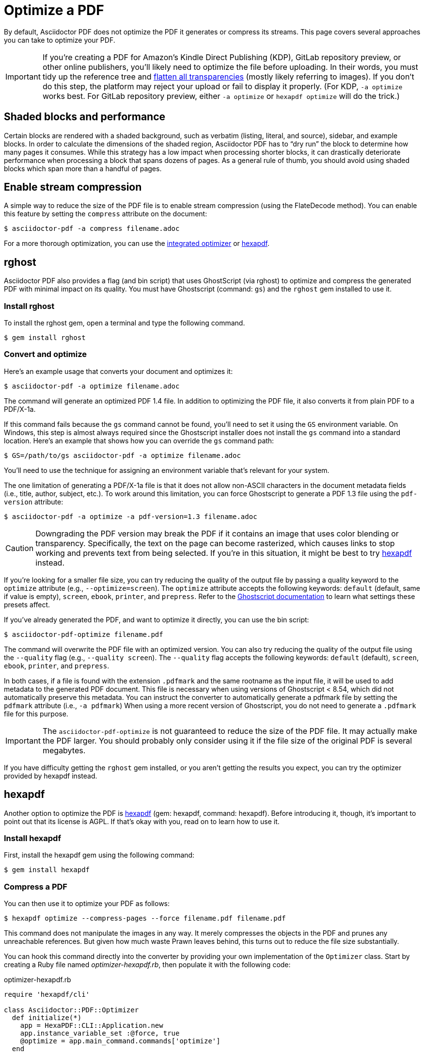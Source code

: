 = Optimize a PDF
:url-hexapdf: https://hexapdf.gettalong.org/

By default, Asciidoctor PDF does not optimize the PDF it generates or compress its streams.
This page covers several approaches you can take to optimize your PDF.

IMPORTANT: If you're creating a PDF for Amazon's Kindle Direct Publishing (KDP), GitLab repository preview, or other online publishers, you'll likely need to optimize the file before uploading.
In their words, you must tidy up the reference tree and https://kdp.amazon.com/en_US/help/topic/G201953020#check[flatten all transparencies^] (mostly likely referring to images).
If you don't do this step, the platform may reject your upload or fail to display it properly.
(For KDP, `-a optimize` works best.
For GitLab repository preview, either `-a optimize` or `hexapdf optimize` will do the trick.)

== Shaded blocks and performance

Certain blocks are rendered with a shaded background, such as verbatim (listing, literal, and source), sidebar, and example blocks.
In order to calculate the dimensions of the shaded region, Asciidoctor PDF has to "`dry run`" the block to determine how many pages it consumes.
While this strategy has a low impact when processing shorter blocks, it can drastically deteriorate performance when processing a block that spans dozens of pages.
As a general rule of thumb, you should avoid using shaded blocks which span more than a handful of pages.

== Enable stream compression

A simple way to reduce the size of the PDF file is to enable stream compression (using the FlateDecode method).
You can enable this feature by setting the `compress` attribute on the document:

 $ asciidoctor-pdf -a compress filename.adoc

For a more thorough optimization, you can use the <<rghost,integrated optimizer>> or <<hexapdf>>.

[#rghost]
== rghost

Asciidoctor PDF also provides a flag (and bin script) that uses GhostScript (via rghost) to optimize and compress the generated PDF with minimal impact on its quality.
You must have Ghostscript (command: `gs`) and the `rghost` gem installed to use it.

=== Install rghost

To install the rghost gem, open a terminal and type the following command.

 $ gem install rghost

=== Convert and optimize

Here's an example usage that converts your document and optimizes it:

 $ asciidoctor-pdf -a optimize filename.adoc

The command will generate an optimized PDF 1.4 file.
In addition to optimizing the PDF file, it also converts it from plain PDF to a PDF/X-1a.

If this command fails because the `gs` command cannot be found, you'll need to set it using the `GS` environment variable.
On Windows, this step is almost always required since the Ghostscript installer does not install the `gs` command into a standard location.
Here's an example that shows how you can override the `gs` command path:

 $ GS=/path/to/gs asciidoctor-pdf -a optimize filename.adoc

You'll need to use the technique for assigning an environment variable that's relevant for your system.

The one limitation of generating a PDF/X-1a file is that it does not allow non-ASCII characters in the document metadata fields (i.e., title, author, subject, etc.).
To work around this limitation, you can force Ghostscript to generate a PDF 1.3 file using the `pdf-version` attribute:

 $ asciidoctor-pdf -a optimize -a pdf-version=1.3 filename.adoc

CAUTION: Downgrading the PDF version may break the PDF if it contains an image that uses color blending or transparency.
Specifically, the text on the page can become rasterized, which causes links to stop working and prevents text from being selected.
If you're in this situation, it might be best to try <<hexapdf>> instead.

If you're looking for a smaller file size, you can try reducing the quality of the output file by passing a quality keyword to the `optimize` attribute (e.g., `--optimize=screen`).
The `optimize` attribute accepts the following keywords: `default` (default, same if value is empty), `screen`, `ebook`, `printer`, and `prepress`.
Refer to the https://www.ghostscript.com/doc/current/VectorDevices.htm#PSPDF_IN[Ghostscript documentation^] to learn what settings these presets affect.

If you've already generated the PDF, and want to optimize it directly, you can use the bin script:

 $ asciidoctor-pdf-optimize filename.pdf

The command will overwrite the PDF file with an optimized version.
You can also try reducing the quality of the output file using the `--quality` flag (e.g., `--quality screen`).
The `--quality` flag accepts the following keywords: `default` (default), `screen`, `ebook`, `printer`, and `prepress`.

In both cases, if a file is found with the extension `.pdfmark` and the same rootname as the input file, it will be used to add metadata to the generated PDF document.
This file is necessary when using versions of Ghostscript < 8.54, which did not automatically preserve this metadata.
You can instruct the converter to automatically generate a pdfmark file by setting the `pdfmark` attribute (i.e., `-a pdfmark`)
When using a more recent version of Ghostscript, you do not need to generate a `.pdfmark` file for this purpose.

IMPORTANT: The `asciidoctor-pdf-optimize` is not guaranteed to reduce the size of the PDF file.
It may actually make the PDF larger.
You should probably only consider using it if the file size of the original PDF is several megabytes.

If you have difficulty getting the `rghost` gem installed, or you aren't getting the results you expect, you can try the optimizer provided by hexapdf instead.

[#hexapdf]
== hexapdf

Another option to optimize the PDF is {url-hexapdf}[hexapdf^] (gem: hexapdf, command: hexapdf).
Before introducing it, though, it's important to point out that its license is AGPL.
If that's okay with you, read on to learn how to use it.

=== Install hexapdf

First, install the hexapdf gem using the following command:

 $ gem install hexapdf

=== Compress a PDF

You can then use it to optimize your PDF as follows:

 $ hexapdf optimize --compress-pages --force filename.pdf filename.pdf

This command does not manipulate the images in any way.
It merely compresses the objects in the PDF and prunes any unreachable references.
But given how much waste Prawn leaves behind, this turns out to reduce the file size substantially.

You can hook this command directly into the converter by providing your own implementation of the `Optimizer` class.
Start by creating a Ruby file named [.path]_optimizer-hexapdf.rb_, then populate it with the following code:

.optimizer-hexapdf.rb
[source,ruby]
----
require 'hexapdf/cli'

class Asciidoctor::PDF::Optimizer
  def initialize(*)
    app = HexaPDF::CLI::Application.new
    app.instance_variable_set :@force, true
    @optimize = app.main_command.commands['optimize']
  end

  def optimize_file path
    options = @optimize.instance_variable_get :@out_options
    options.compress_pages = true
    #options.object_streams = :preserve
    #options.xref_streams = :preserve
    #options.streams = :preserve # or :uncompress
    @optimize.execute path, path
    nil
  rescue
    # retry without page compression, which can sometimes fail
    options.compress_pages = false
    @optimize.execute path, path
    nil
  end
end
----

To activate your custom optimizer, load this file when invoking the `asciidoctor-pdf` using the `-r` flag and set the `optimize` attribute as well using the `-a` flag.

 $ asciidoctor-pdf -r ./optimizer-hexapdf.rb -a optimize filename.adoc

Now you can convert and optimize all in one go.

To see more options that `hexapdf optimize` offers, run:

 $ hexapdf help optimize

For example, to make the source of the PDF a bit more readable (though less optimized), set the stream-related options to `preserve` (e.g.,, `--streams preserve` from the CLI or `options.streams = :preserve` from the API).
You can also disable page compression (e.g., `--no-compress-pages` from the CLI or `options.compress_pages = false` from the API).

hexapdf also allows you to add password protection to your PDF, if that's something you're interested in doing.

== Rasterizing the PDF

Instead of optimizing the objects in the vector PDF, you may want to rasterize the PDF instead.
Rasterizing the PDF prevents any of the text or other objects from being selected, similar to a scanned document.

Asciidoctor PDF doesn't provide built-in support for rasterizing the generated PDF.
However, you can use Ghostscript to flatten all the text in the PDF, thus preventing it from being selected.

 $ gs -dBATCH -dNOPAUSE -sDEVICE=pdfwrite -dNoOutputFonts -r300 -o output.pdf input.pdf

You can adjust the value of the `-r` option (the density) to get a higher or lower quality result.

Alternately, you can use the `convert` command from ImageMagick to convert each page in the PDF to an image.

 $ convert -density 300 -quality 100 input.pdf output.pdf

Yet another option is to combine Ghostscript and ImageMagick to produce a PDF with pages converted to images.

 $ gs -dBATCH -dNOPAUSE -sDEVICE=png16m -o /tmp/tmp-%02d.png -r300 input.pdf
   convert /tmp/tmp-*.png output.pdf
   rm -f /tmp/tmp-*.png

Using Ghostscript to handle the rasterization produces a much smaller output file.
The drawback of using Ghostscript in this way is that it has to use intermediate files.

